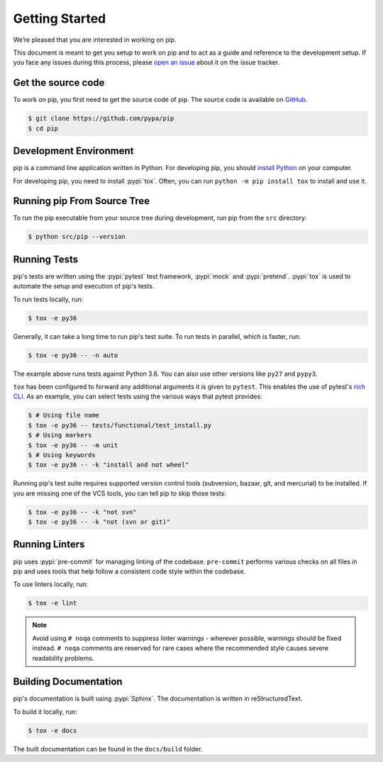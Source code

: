 ===============
Getting Started
===============

We’re pleased that you are interested in working on pip.

This document is meant to get you setup to work on pip and to act as a guide and
reference to the development setup. If you face any issues during this
process, please `open an issue`_ about it on the issue tracker.

Get the source code
-------------------

To work on pip, you first need to get the source code of pip. The source code is
available on `GitHub`_.

.. code-block:: console

    $ git clone https://github.com/pypa/pip
    $ cd pip


Development Environment
-----------------------

pip is a command line application written in Python. For developing pip,
you should `install Python`_ on your computer.

For developing pip, you need to install :pypi:`tox`. Often, you can run
``python -m pip install tox`` to install and use it.

Running pip From Source Tree
----------------------------

To run the pip executable from your source tree during development, run pip
from the ``src`` directory:

.. code-block:: console

    $ python src/pip --version

Running Tests
-------------

pip's tests are written using the :pypi:`pytest` test framework, :pypi:`mock`
and :pypi:`pretend`. :pypi:`tox` is used to automate the setup and execution of
pip's tests.

To run tests locally, run:

.. code-block:: console

    $ tox -e py36

Generally, it can take a long time to run pip's test suite. To run tests in parallel,
which is faster, run:

.. code-block:: console

    $ tox -e py36 -- -n auto

The example above runs tests against Python 3.6. You can also use other
versions like ``py27`` and ``pypy3``.

``tox`` has been configured to forward any additional arguments it is given to
``pytest``. This enables the use of pytest's `rich CLI`_. As an example, you
can select tests using the various ways that pytest provides:

.. code-block:: console

    $ # Using file name
    $ tox -e py36 -- tests/functional/test_install.py
    $ # Using markers
    $ tox -e py36 -- -m unit
    $ # Using keywords
    $ tox -e py36 -- -k "install and not wheel"

Running pip's test suite requires supported version control tools (subversion,
bazaar, git, and mercurial) to be installed. If you are missing one of the VCS
tools, you can tell pip to skip those tests:

.. code-block:: console

    $ tox -e py36 -- -k "not svn"
    $ tox -e py36 -- -k "not (svn or git)"

Running Linters
---------------

pip uses :pypi:`pre-commit` for managing linting of the codebase.
``pre-commit`` performs various checks on all files in pip and uses tools that
help follow a consistent code style within the codebase.

To use linters locally, run:

.. code-block:: console

    $ tox -e lint

.. note::

    Avoid using ``# noqa`` comments to suppress linter warnings - wherever
    possible, warnings should be fixed instead. ``# noqa`` comments are
    reserved for rare cases where the recommended style causes severe
    readability problems.

Building Documentation
----------------------

pip's documentation is built using :pypi:`Sphinx`. The documentation is written
in reStructuredText.

To build it locally, run:

.. code-block:: console

    $ tox -e docs

The built documentation can be found in the ``docs/build`` folder.

.. _`open an issue`: https://github.com/pypa/pip/issues/new?title=Trouble+with+pip+development+environment
.. _`install Python`: https://realpython.com/installing-python/
.. _`PEP 484 type-comments`: https://www.python.org/dev/peps/pep-0484/#suggested-syntax-for-python-2-7-and-straddling-code
.. _`rich CLI`: https://docs.pytest.org/en/latest/usage.html#specifying-tests-selecting-tests
.. _`GitHub`: https://github.com/pypa/pip
